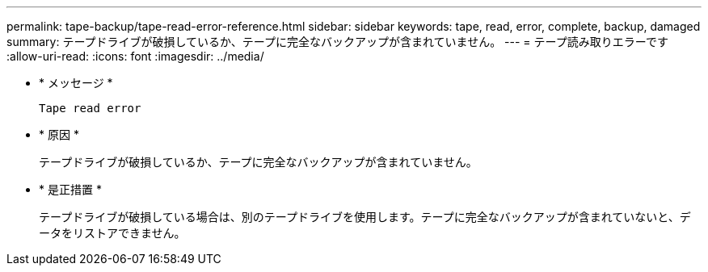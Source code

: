---
permalink: tape-backup/tape-read-error-reference.html 
sidebar: sidebar 
keywords: tape, read, error, complete, backup, damaged 
summary: テープドライブが破損しているか、テープに完全なバックアップが含まれていません。 
---
= テープ読み取りエラーです
:allow-uri-read: 
:icons: font
:imagesdir: ../media/


* * メッセージ *
+
`Tape read error`

* * 原因 *
+
テープドライブが破損しているか、テープに完全なバックアップが含まれていません。

* * 是正措置 *
+
テープドライブが破損している場合は、別のテープドライブを使用します。テープに完全なバックアップが含まれていないと、データをリストアできません。


